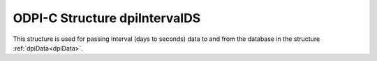 .. _dpiIntervalDS:

ODPI-C Structure dpiIntervalDS
------------------------------

This structure is used for passing interval (days to seconds) data to and from
the database in the structure :ref:`dpiData<dpiData>`.

.. member:: int32_t dpiIntervalDS.days

    Specifies the number of days in the interval.

.. member:: int32_t dpiIntervalDS.hours

    Specifies the number of hours in the interval.

.. member:: int32_t dpiIntervalDS.minutes

    Specifies the number of minutes in the interval.

.. member:: int32_t dpiIntervalDS.seconds

    Specifies the number of seconds in the interval.

.. member:: int32_t dpiIntervalDS.fseconds

    Specifies the number of fractional seconds in the interval (in
    nanoseconds).
